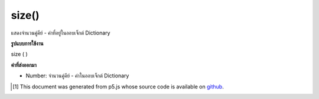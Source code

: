 .. raw:: html

	<script src="https://sketch.netpie.io/widget/p5-widget.js"></script>

size()
======

แสดงจำนวนคู่คีย์ - ค่าที่อยู่ในออบเจ็กต์ Dictionary

.. Returns the number of key-value pairs currently in Dictionary object

**รูปแบบการใช้งาน**

size ( )

**ค่าที่ส่งออกมา**

- Number: จำนวนคู่คีย์ - ค่าในออบเจ็กต์ Dictionary

.. Number: the number of key-value pairs in Dictionary object

.. raw:: html

	<script type="text/p5" data-autoplay data-hide-sourcecode>
	
	function setup() {
	  var myDictionary = createNumberDict(1, 10);
	  myDictionary.create(2, 20);
	  myDictionary.create(3, 30);
	  var amt = myDictionary.size(); // value of amt is 3
	}
	

	</script>

	<br><br>

..  [#f1] This document was generated from p5.js whose source code is available on `github <https://github.com/processing/p5.js>`_.
